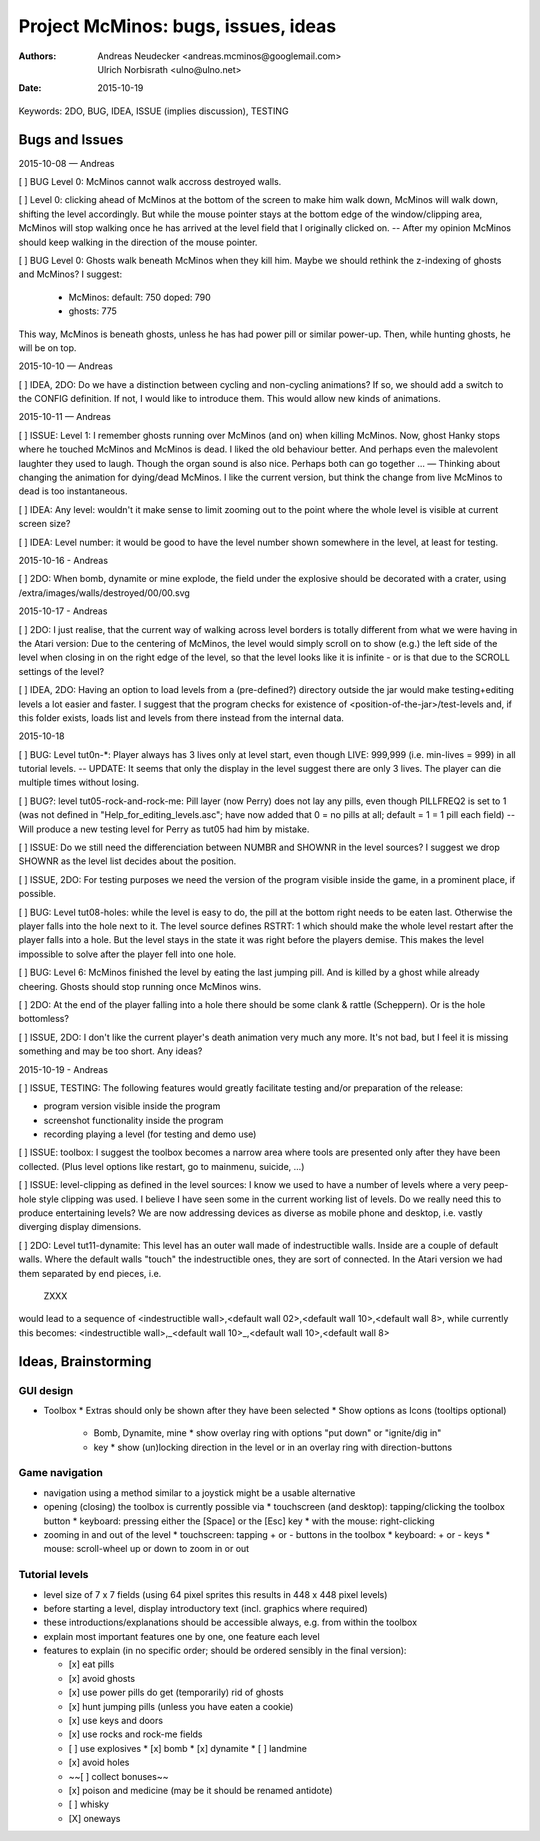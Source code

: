 ====================================
Project McMinos: bugs, issues, ideas
====================================

:Authors:
  Andreas Neudecker <andreas.mcminos@googlemail.com>,
  Ulrich Norbisrath <ulno@ulno.net>

:Date: 2015-10-19


Keywords: 2DO, BUG, IDEA, ISSUE (implies discussion), TESTING


Bugs and Issues
================================================================================

2015-10-08 — Andreas

[ ] BUG Level 0: McMinos cannot walk accross destroyed walls.

[ ] Level 0: clicking ahead of McMinos at the bottom of the screen to make him walk down, McMinos will walk down, shifting the level accordingly. But while the mouse pointer stays at the bottom edge of the window/clipping area, McMinos will stop walking once he has arrived at the level field that I originally clicked on. -- After my opinion McMinos should keep walking in the direction of the mouse pointer.

[ ] BUG Level 0: Ghosts walk beneath McMinos when they kill him. Maybe we should rethink the z-indexing of ghosts and McMinos? I suggest:

  * McMinos:
    default: 750
    doped:   790
  * ghosts:  775

This way, McMinos is beneath ghosts, unless he has had power pill or similar power-up. Then, while hunting ghosts, he will be on top.


2015-10-10 — Andreas

[ ] IDEA, 2DO: Do we have a distinction between cycling and non-cycling animations? If so, we should add a switch to the CONFIG definition. If not, I would like to introduce them. This would allow new kinds of animations.


2015-10-11 — Andreas

[ ] ISSUE: Level 1: I remember ghosts running over McMinos (and on) when killing McMinos. Now, ghost Hanky stops where he touched McMinos and McMinos is dead. I liked the old behaviour better. And perhaps even the malevolent laughter they used to laugh. Though the organ sound is also nice. Perhaps both can go together ... — Thinking about changing the animation for dying/dead McMinos. I like the current version, but think the change from live McMinos to dead is too instantaneous.

[ ] IDEA: Any level: wouldn't it make sense to limit zooming out to the point where the whole level is visible at current screen size?

[ ] IDEA: Level number: it would be good to have the level number shown somewhere in the level, at least for testing.


2015-10-16 - Andreas

[ ] 2DO: When bomb, dynamite or mine explode, the field under the explosive should be decorated with a crater, using /extra/images/walls/destroyed/00/00.svg

2015-10-17 - Andreas

[ ] 2DO: I just realise, that the current way of walking across level borders is totally different from what we were having in the Atari version: Due to the centering of McMinos, the level would simply scroll on to show (e.g.) the left side of the level when closing in on the right edge of the level, so that the level looks like it is infinite - or is that due to the SCROLL settings of the level?

[ ] IDEA, 2DO: Having an option to load levels from a (pre-defined?) directory outside the jar would make testing+editing levels a lot easier and faster. I suggest that the program checks for existence of <position-of-the-jar>/test-levels and, if this folder exists, loads list and levels from there instead from the internal data.

2015-10-18

[ ] BUG: Level tut0n-*: Player always has 3 lives only at level start, even though LIVE: 999,999 (i.e. min-lives = 999) in all tutorial levels. -- UPDATE: It seems that only the display in the level suggest there are only 3 lives. The player can die multiple times without losing.

[ ] BUG?: level tut05-rock-and-rock-me: Pill layer (now Perry) does not lay any pills, even though PILLFREQ2 is set to 1 (was not defined in "Help_for_editing_levels.asc"; have now added that 0 = no pills at all; default = 1 = 1 pill each field) -- Will produce a new testing level for Perry as tut05 had him by mistake.

[ ] ISSUE: Do we still need the differenciation between NUMBR and SHOWNR in the level sources? I suggest we drop SHOWNR as the level list decides about the position.

[ ] ISSUE, 2DO: For testing purposes we need the version of the program visible inside the game, in a prominent place, if possible.

[ ] BUG: Level tut08-holes: while the level is easy to do, the pill at the bottom right needs to be eaten last. Otherwise the player falls into the hole next to it. The level source defines RSTRT: 1 which should make the whole level restart after the player falls into a hole. But the level stays in the state it was right before the players demise. This makes the level impossible to solve after the player fell into one hole.

[ ] BUG: Level 6: McMinos finished the level by eating the last jumping pill. And is killed by a ghost while already cheering. Ghosts should stop running once McMinos wins.

[ ] 2DO: At the end of the player falling into a hole there should be some clank & rattle (Scheppern). Or is the hole bottomless?

[ ] ISSUE, 2DO: I don't like the current player's death animation very much any more. It's not bad, but I feel it is missing something and may be too short. Any ideas?


2015-10-19 - Andreas

[ ] ISSUE, TESTING: The following features would greatly facilitate testing and/or preparation of the release:

* program version visible inside the program

* screenshot functionality inside the program

* recording playing a level (for testing and demo use)

[ ] ISSUE: toolbox: I suggest the toolbox becomes a narrow area where tools are presented only after they have been collected. (Plus level options like restart, go to mainmenu, suicide, ...)

[ ] ISSUE: level-clipping as defined in the level sources: I know we used to have a number of levels where a very peep-hole style clipping was used. I believe I have seen some in the current working list of levels. Do we really need this to produce entertaining levels? We are now addressing devices as diverse as mobile phone and desktop, i.e. vastly diverging display dimensions.

[ ] 2DO: Level tut11-dynamite: This level has an outer wall made of indestructible walls. Inside are a couple of default walls. Where the default walls "touch" the indestructible ones, they are sort of connected. In the Atari version we had them separated by end pieces, i.e.

  ZXXX

would lead to a sequence of <indestructible wall>,<default wall 02>,<default wall 10>,<default wall 8>, while currently this becomes:
<indestructible wall>,_<default wall 10>_,<default wall 10>,<default wall 8>


Ideas, Brainstorming
================================================================================

GUI design
----------

* Toolbox
  * Extras should only be shown after they have been selected
  * Show options as Icons (tooltips optional)
    * Bomb, Dynamite, mine
      * show overlay ring with options "put down" or "ignite/dig in"
    * key
      * show (un)locking direction in the level or in an overlay ring with direction-buttons


Game navigation
---------------

* navigation using a method similar to a joystick might be a usable alternative
* opening (closing) the toolbox is currently possible via
  * touchscreen (and desktop): tapping/clicking the toolbox button
  * keyboard: pressing either the [Space] or the [Esc] key
  * with the mouse: right-clicking
* zooming in and out of the level
  * touchscreen: tapping + or - buttons in the toolbox
  * keyboard: + or - keys
  * mouse: scroll-wheel up or down to zoom in or out


Tutorial levels
---------------

* level size of 7 x 7 fields (using 64 pixel sprites this results in 448 x 448 pixel levels)
* before starting a level, display introductory text (incl. graphics where required)
* these introductions/explanations should be accessible always, e.g. from within the toolbox
* explain most important features one by one, one feature each level
* features to explain (in no specific order; should be ordered sensibly in the final version):

  * [x] eat pills
  * [x] avoid ghosts
  * [x] use power pills do get (temporarily) rid of ghosts
  * [x] hunt jumping pills (unless you have eaten a cookie)
  * [x] use keys and doors
  * [x] use rocks and rock-me fields
  * [ ] use explosives
    * [x] bomb
    * [x] dynamite
    * [ ] landmine
  * [x] avoid holes
  * ~~[ ] collect bonuses~~
  * [x] poison and medicine (may be it should be renamed antidote)
  * [ ] whisky
  * [X] oneways

